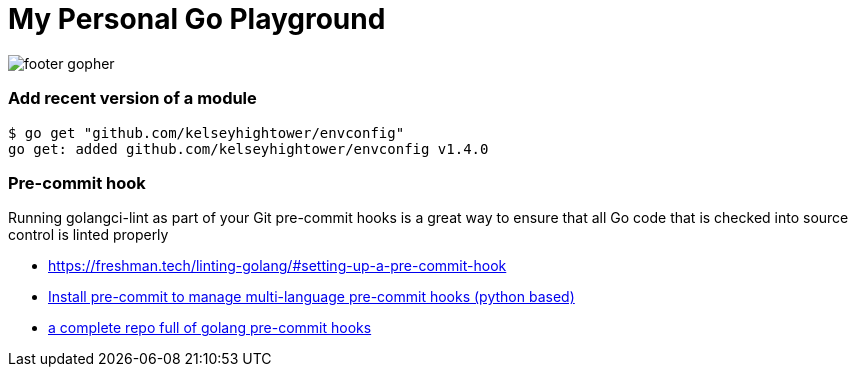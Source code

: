 = My Personal Go Playground

image:https://golang.org/lib/godoc/images/footer-gopher.jpg[]

=== Add recent version of a module

----
$ go get "github.com/kelseyhightower/envconfig"
go get: added github.com/kelseyhightower/envconfig v1.4.0
----

=== Pre-commit hook
Running golangci-lint as part of your Git pre-commit hooks is a great way to ensure that all Go code that is checked into source control is linted properly

* https://freshman.tech/linting-golang/#setting-up-a-pre-commit-hook[]
* https://pre-commit.com/#install[Install pre-commit to manage multi-language pre-commit hooks (python based)]
* https://github.com/TekWizely/pre-commit-golang[a complete repo full of golang pre-commit hooks]
